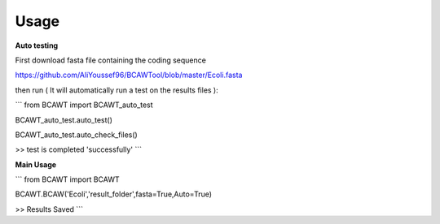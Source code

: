 Usage
=====

**Auto testing**

First download fasta file containing the coding sequence

https://github.com/AliYoussef96/BCAWTool/blob/master/Ecoli.fasta

then run ( It will automatically run a test on the results files ):


```
from BCAWT import BCAWT_auto_test

BCAWT_auto_test.auto_test()

BCAWT_auto_test.auto_check_files()

>> test is completed 'successfully'
```


**Main Usage**

```
from BCAWT import BCAWT

BCAWT.BCAW('Ecoli','result_folder',fasta=True,Auto=True)

>> Results Saved
```
